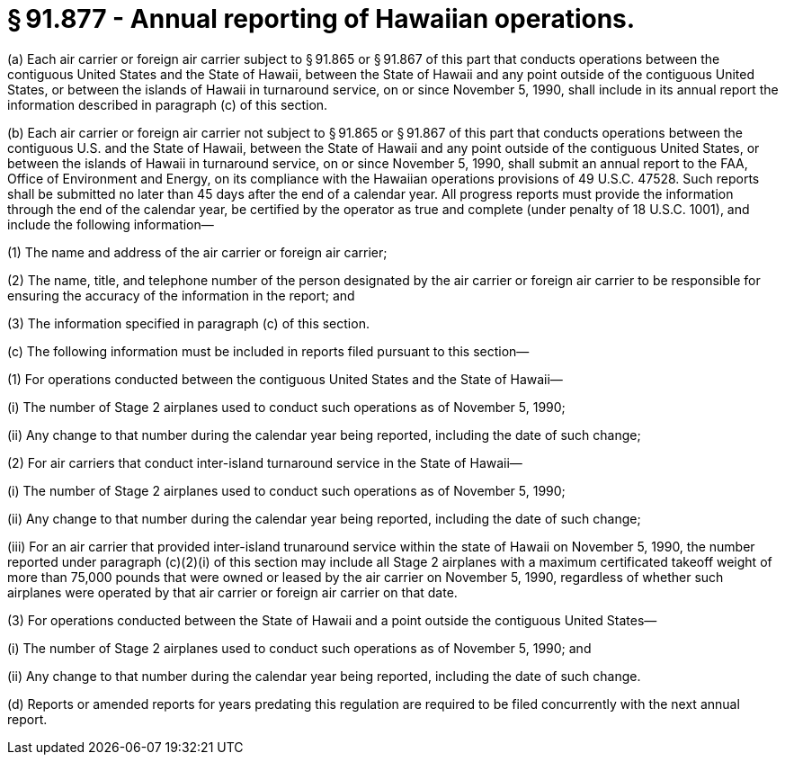 # § 91.877 - Annual reporting of Hawaiian operations.

(a) Each air carrier or foreign air carrier subject to § 91.865 or § 91.867 of this part that conducts operations between the contiguous United States and the State of Hawaii, between the State of Hawaii and any point outside of the contiguous United States, or between the islands of Hawaii in turnaround service, on or since November 5, 1990, shall include in its annual report the information described in paragraph (c) of this section.

(b) Each air carrier or foreign air carrier not subject to § 91.865 or § 91.867 of this part that conducts operations between the contiguous U.S. and the State of Hawaii, between the State of Hawaii and any point outside of the contiguous United States, or between the islands of Hawaii in turnaround service, on or since November 5, 1990, shall submit an annual report to the FAA, Office of Environment and Energy, on its compliance with the Hawaiian operations provisions of 49 U.S.C. 47528. Such reports shall be submitted no later than 45 days after the end of a calendar year. All progress reports must provide the information through the end of the calendar year, be certified by the operator as true and complete (under penalty of 18 U.S.C. 1001), and include the following information—

(1) The name and address of the air carrier or foreign air carrier;

(2) The name, title, and telephone number of the person designated by the air carrier or foreign air carrier to be responsible for ensuring the accuracy of the information in the report; and

(3) The information specified in paragraph (c) of this section.

(c) The following information must be included in reports filed pursuant to this section—

(1) For operations conducted between the contiguous United States and the State of Hawaii—

(i) The number of Stage 2 airplanes used to conduct such operations as of November 5, 1990;

(ii) Any change to that number during the calendar year being reported, including the date of such change;

(2) For air carriers that conduct inter-island turnaround service in the State of Hawaii—

(i) The number of Stage 2 airplanes used to conduct such operations as of November 5, 1990;

(ii) Any change to that number during the calendar year being reported, including the date of such change;

(iii) For an air carrier that provided inter-island trunaround service within the state of Hawaii on November 5, 1990, the number reported under paragraph (c)(2)(i) of this section may include all Stage 2 airplanes with a maximum certificated takeoff weight of more than 75,000 pounds that were owned or leased by the air carrier on November 5, 1990, regardless of whether such airplanes were operated by that air carrier or foreign air carrier on that date.

(3) For operations conducted between the State of Hawaii and a point outside the contiguous United States—

(i) The number of Stage 2 airplanes used to conduct such operations as of November 5, 1990; and

(ii) Any change to that number during the calendar year being reported, including the date of such change.

(d) Reports or amended reports for years predating this regulation are required to be filed concurrently with the next annual report.

